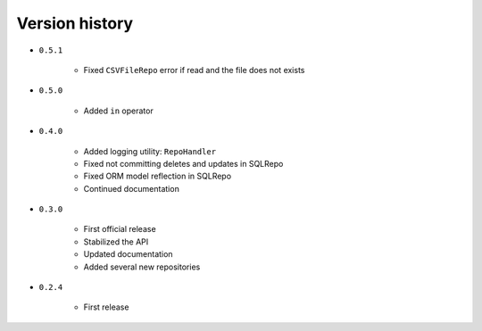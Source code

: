 
.. _version-history:

Version history
===============

- ``0.5.1``

    - Fixed ``CSVFileRepo`` error if read and the file does not exists

- ``0.5.0``

    - Added ``in`` operator

- ``0.4.0``

    - Added logging utility: ``RepoHandler``
    - Fixed not committing deletes and updates in SQLRepo
    - Fixed ORM model reflection in SQLRepo
    - Continued documentation

- ``0.3.0``

    - First official release
    - Stabilized the API
    - Updated documentation
    - Added several new repositories

- ``0.2.4``

    - First release